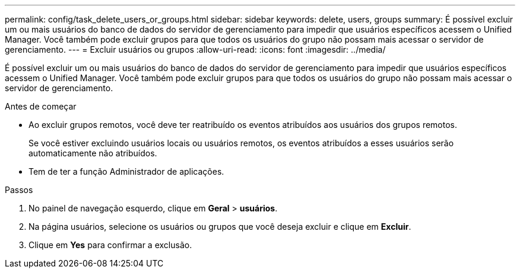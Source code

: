 ---
permalink: config/task_delete_users_or_groups.html 
sidebar: sidebar 
keywords: delete, users, groups 
summary: É possível excluir um ou mais usuários do banco de dados do servidor de gerenciamento para impedir que usuários específicos acessem o Unified Manager. Você também pode excluir grupos para que todos os usuários do grupo não possam mais acessar o servidor de gerenciamento. 
---
= Excluir usuários ou grupos
:allow-uri-read: 
:icons: font
:imagesdir: ../media/


[role="lead"]
É possível excluir um ou mais usuários do banco de dados do servidor de gerenciamento para impedir que usuários específicos acessem o Unified Manager. Você também pode excluir grupos para que todos os usuários do grupo não possam mais acessar o servidor de gerenciamento.

.Antes de começar
* Ao excluir grupos remotos, você deve ter reatribuído os eventos atribuídos aos usuários dos grupos remotos.
+
Se você estiver excluindo usuários locais ou usuários remotos, os eventos atribuídos a esses usuários serão automaticamente não atribuídos.

* Tem de ter a função Administrador de aplicações.


.Passos
. No painel de navegação esquerdo, clique em *Geral* > *usuários*.
. Na página usuários, selecione os usuários ou grupos que você deseja excluir e clique em *Excluir*.
. Clique em *Yes* para confirmar a exclusão.

